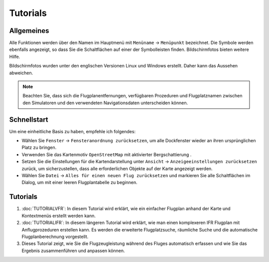 Tutorials
---------

.. _tutorials-general:

Allgemeines
~~~~~~~~~~~

Alle Funktionen werden über den Namen im Hauptmenü mit ``Menüname`` ->
``Menüpunkt`` bezeichnet. Die Symbole werden ebenfalls angezeigt, so
dass Sie die Schaltflächen auf einer der Symbolleisten finden.
Bildschirmfotos bieten weitere Hilfe.

Bildschirmfotos wurden unter den englischen Versionen Linux und Windows erstellt. Daher kann das
Aussehen abweichen.

.. note::

      Beachten Sie, dass sich die Flugplanentfernungen, verfügbaren Prozeduren
      und Flugplatznamen zwischen den Simulatoren und den verwendeten
      Navigationsdaten unterscheiden können.


Schnellstart
~~~~~~~~~~~~

Um eine einheitliche Basis zu haben, empfehle ich folgendes:

-  Wählen Sie ``Fenster`` -> ``Fensteranordnung zurücksetzen``, um alle Dockfenster
   wieder an ihren ursprünglichen Platz zu bringen.
-  Verwenden Sie das Kartenmotiv ``OpenStreetMap`` mit aktivierter
   Bergschattierung |Hill Shading|.
-  Setzen Sie die Einstellungen für die Kartendarstellung unter
   ``Ansicht`` -> ``Anzeigeeinstellungen zurücksetzen`` zurück, um
   sicherzustellen, dass alle erforderlichen Objekte auf der Karte
   angezeigt werden.
-  Wählen Sie ``Datei`` -> ``Alles für einen neuen Flug zurücksetzen``
   |Reset all for a new Flight| und markieren Sie alle
   Schaltflächen im Dialog, um mit einer leeren Flugplantabelle zu
   beginnen.

.. _tutorials-summary:

Tutorials
~~~~~~~~~

#. :doc:`TUTORIALVFR`: In diesem Tutorial wird
   erklärt, wie ein einfacher Flugplan anhand der Karte und Kontextmenüs
   erstellt werden kann.
#. :doc:`TUTORIALIFR`: In
   diesem längeren Tutorial wird erklärt, wie man einen komplexeren IFR
   Flugplan mit Anflugprozeduren erstellen kann. Es werden die
   erweiterte Flugplatzsuche, räumliche Suche und die automatische
   Flugplanberechnung vorgestellt.
#. Dieses Tutorial zeigt, wie Sie die Flugzeugleistung während des
   Fluges automatisch erfassen und wie Sie das Ergebnis zusammenführen
   und anpassen können.

.. |Hill Shading| image:: ../images/icon_hillshading.png
.. |Reset all for a new Flight| image:: ../images/icon_reload.png

